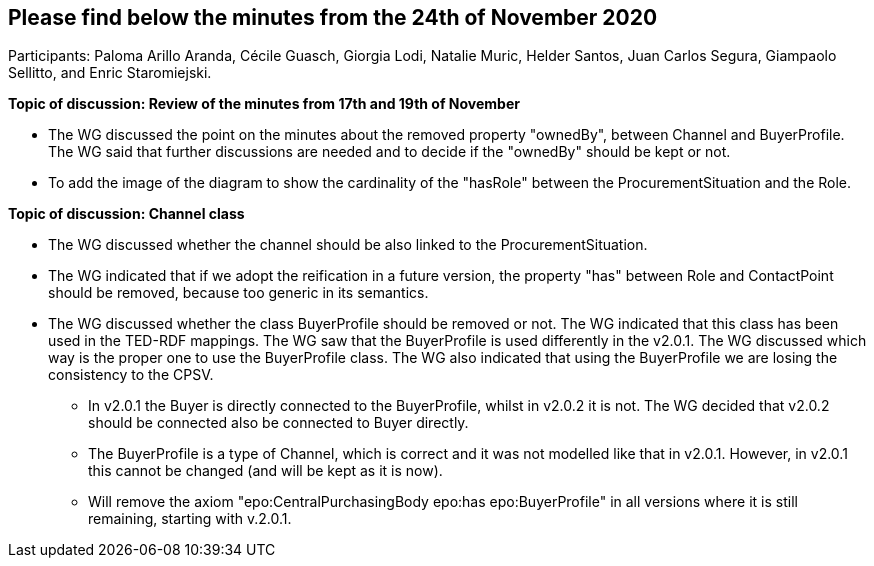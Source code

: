 == Please find below the minutes from the 24th of November 2020

Participants: Paloma Arillo Aranda, Cécile Guasch, Giorgia Lodi, Natalie Muric, Helder Santos, Juan Carlos Segura, Giampaolo Sellitto, and Enric Staromiejski.

**Topic of discussion: Review of the minutes from 17th and 19th of November**

* The WG discussed the point on the minutes about the removed property "ownedBy", between Channel and BuyerProfile. The WG said that further discussions are needed and to decide if the "ownedBy" should be kept or not.
* To add the image of the diagram to show the cardinality of the "hasRole" between the ProcurementSituation and the Role.

**Topic of discussion: Channel class**

* The WG discussed whether the channel should be also linked to the ProcurementSituation.
* The WG indicated that if we adopt the reification in a future version, the property "has" between Role and ContactPoint should be removed, because too generic in its semantics.
* The WG discussed whether the class BuyerProfile should be removed or not. The WG indicated that this class has been used in the TED-RDF mappings. The WG saw that the BuyerProfile is used differently in the v2.0.1. The WG discussed which way is the proper one to use the BuyerProfile class. The WG also indicated that using the BuyerProfile we are losing the consistency to the CPSV.
** In v2.0.1 the Buyer is directly connected to the BuyerProfile, whilst in v2.0.2 it is not. The WG decided that v2.0.2 should be connected also be connected to Buyer directly.
** The BuyerProfile is a type of Channel, which is correct and it was not modelled like that in v2.0.1. However, in v2.0.1 this cannot be changed (and will be kept as it is now).
** Will remove the axiom "epo:CentralPurchasingBody epo:has epo:BuyerProfile" in all versions where it is still remaining, starting with v.2.0.1.